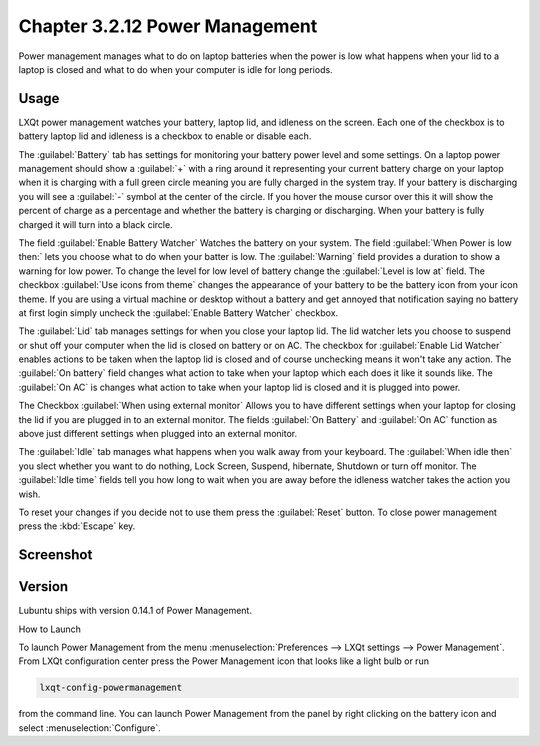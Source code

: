 Chapter 3.2.12 Power Management
===============================

Power management manages what to do on laptop batteries when the power is low what happens when your lid to a laptop is closed and what to do when your computer is idle for long periods.

Usage
------
LXQt power management watches your battery, laptop lid, and idleness on the screen. Each one of the checkbox is to battery laptop lid and idleness is a checkbox to enable or disable each.


The :guilabel:`Battery` tab has settings for monitoring your battery power level and some settings. On a laptop power management should show a :guilabel:`+` with a ring around it representing your current battery charge on your laptop when it is charging with a full green circle meaning you are fully charged in the system tray. If your battery is discharging you will see a :guilabel:`-` symbol at the center of the circle. If you hover the mouse cursor over this it will show the percent of charge as a percentage and whether the battery is charging or discharging. When your battery is fully charged it will turn into a black circle. 

.. image:: lxqt-power-battery.png

The field :guilabel:`Enable Battery Watcher` Watches the battery on your system. The field :guilabel:`When Power is low then:` lets you choose what to do when your batter is low. The :guilabel:`Warning` field provides a duration to show a warning for low power. To change the level for low level of battery change the :guilabel:`Level is low at` field. The checkbox :guilabel:`Use icons from theme` changes the appearance of your battery to be the battery icon from your icon theme. If you are using a virtual machine or desktop without a battery and get annoyed that notification saying no battery at first login simply uncheck the :guilabel:`Enable Battery Watcher` checkbox.                                                            

The :guilabel:`Lid` tab manages settings for when you close your laptop lid. The lid watcher lets you choose to suspend or shut off your computer when the lid is closed on battery or on AC. The checkbox for :guilabel:`Enable Lid Watcher` enables actions to be taken when the laptop lid is closed and of course unchecking means it won't take any action. The :guilabel:`On battery` field changes what action to take when your laptop which each does it like it sounds like. The :guilabel:`On AC` is changes what action to take when your laptop lid is closed and it is plugged into power.  

.. image::  lidwatcher.png

The Checkbox :guilabel:`When using external monitor` Allows you to have different settings when your laptop for closing the lid if you are plugged in to an external monitor. The fields :guilabel:`On Battery` and :guilabel:`On AC` function as above just different settings when plugged into an external monitor. 

The :guilabel:`Idle` tab manages what happens when you walk away from your keyboard. The :guilabel:`When idle then` you slect whether you want to do nothing, Lock Screen, Suspend, hibernate, Shutdown or turn off monitor. The :guilabel:`Idle time` fields tell you how long to wait when you are away before the idleness watcher takes the action you wish. 

To reset your changes if you decide not to use them press the :guilabel:`Reset` button. To close power management press the :kbd:`Escape` key.

Screenshot
----------
.. image:: power_management.png

Version
-------
Lubuntu ships with version 0.14.1 of Power Management.  

How to Launch

To launch Power Management from the menu :menuselection:`Preferences --> LXQt settings --> Power Management`. From LXQt configuration center press the Power Management icon that looks like a light bulb or run

.. code:: 

    lxqt-config-powermanagement 

from the command line. You can launch Power Management from the panel by right clicking on the battery icon and select :menuselection:`Configure`.
